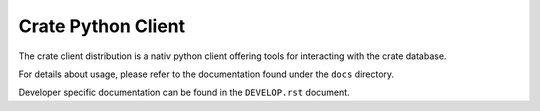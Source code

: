 ===================
Crate Python Client
===================

The crate client distribution is a nativ python
client offering tools for interacting with the
crate database.

For details about usage, please refer to the 
documentation found under the ``docs`` directory.

Developer specific documentation can be found
in the ``DEVELOP.rst`` document.
